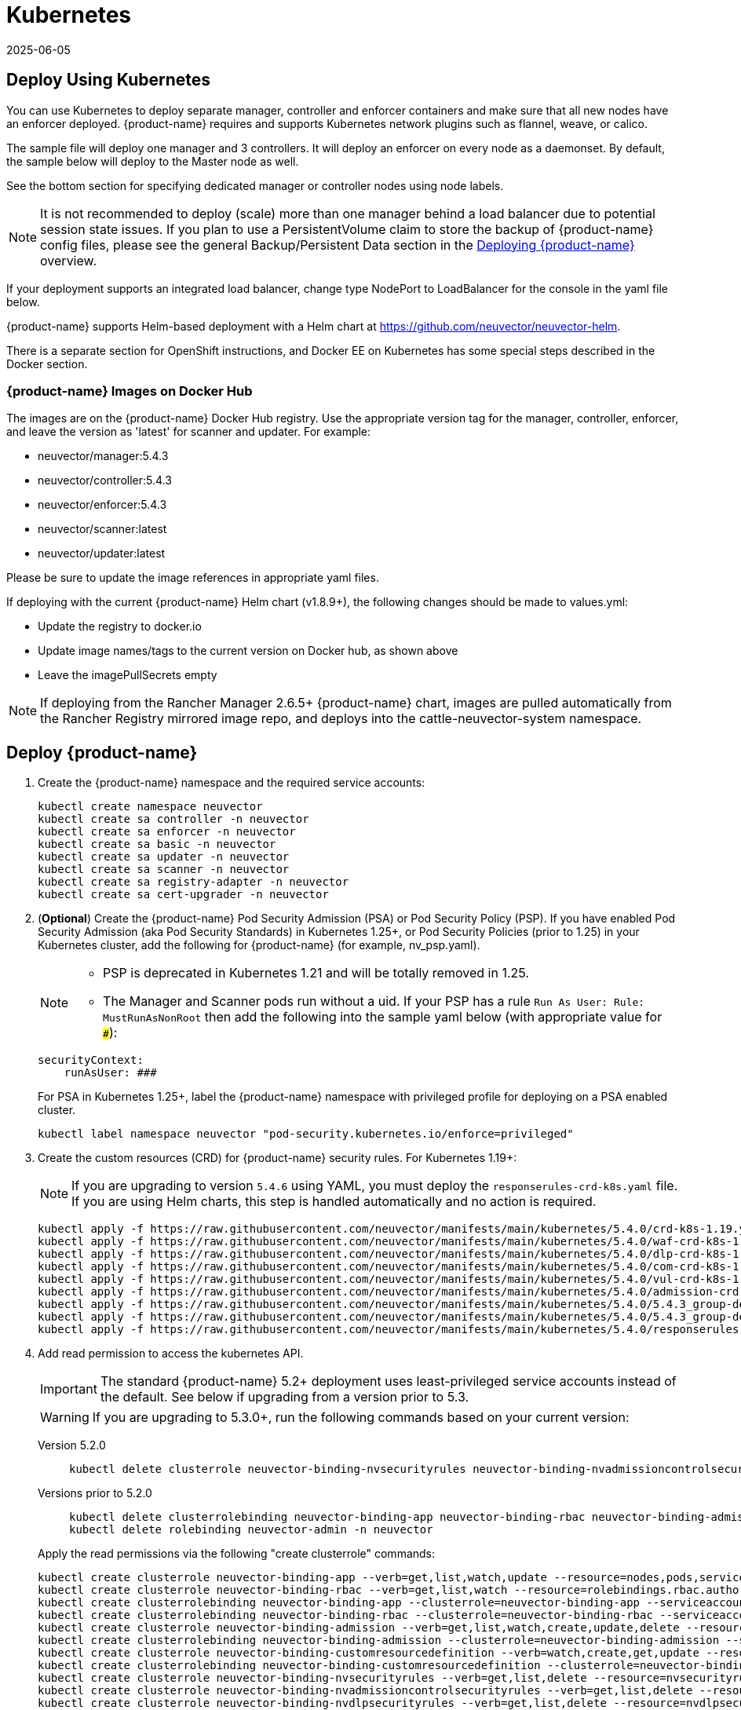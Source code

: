 = Kubernetes
:revdate: 2025-06-05
:page-revdate: {revdate}
:page-opendocs-origin: /02.deploying/02.kubernetes/02.kubernetes.md
:page-opendocs-slug: /deploying/kubernetes

== Deploy Using Kubernetes

You can use Kubernetes to deploy separate manager, controller and enforcer containers and make sure that all new nodes have an enforcer deployed. {product-name} requires and supports Kubernetes network plugins such as flannel, weave, or calico.

The sample file will deploy one manager and 3 controllers. It will deploy an enforcer on every node as a daemonset. By default, the sample below will deploy to the Master node as well.

See the bottom section for specifying dedicated manager or controller nodes using node labels. 

[NOTE]
====
It is not recommended to deploy (scale) more than one manager behind a load balancer due to potential session state issues. If you plan to use a PersistentVolume claim to store the backup of {product-name} config files, please see the general Backup/Persistent Data section in the xref:production.adoc#_backups_and_persistent_data[Deploying {product-name}] overview.
====

If your deployment supports an integrated load balancer, change type NodePort to LoadBalancer for the console in the yaml file below.

{product-name} supports Helm-based deployment with a Helm chart at https://github.com/neuvector/neuvector-helm.

There is a separate section for OpenShift instructions, and Docker EE on Kubernetes has some special steps described in the Docker section.

=== {product-name} Images on Docker Hub

The images are on the {product-name} Docker Hub registry. Use the appropriate version tag for the manager, controller, enforcer, and leave the version as 'latest' for scanner and updater. For example:

* neuvector/manager:5.4.3
* neuvector/controller:5.4.3
* neuvector/enforcer:5.4.3
* neuvector/scanner:latest
* neuvector/updater:latest

Please be sure to update the image references in appropriate yaml files.

If deploying with the current {product-name} Helm chart (v1.8.9+), the following changes should be made to values.yml:

* Update the registry to docker.io
* Update image names/tags to the current version on Docker hub, as shown above
* Leave the imagePullSecrets empty

[NOTE]
====
If deploying from the Rancher Manager 2.6.5+ {product-name} chart, images are pulled automatically from the Rancher Registry mirrored image repo, and deploys into the cattle-neuvector-system namespace.
====


== Deploy {product-name}

. Create the {product-name} namespace and the required service accounts: 
+
--
[,shell]
----
kubectl create namespace neuvector
kubectl create sa controller -n neuvector
kubectl create sa enforcer -n neuvector
kubectl create sa basic -n neuvector
kubectl create sa updater -n neuvector
kubectl create sa scanner -n neuvector
kubectl create sa registry-adapter -n neuvector
kubectl create sa cert-upgrader -n neuvector
----
--
. (*Optional*) Create the {product-name} Pod Security Admission (PSA) or Pod Security Policy (PSP). If you have enabled Pod Security Admission (aka Pod Security Standards) in Kubernetes 1.25+, or Pod Security Policies (prior to 1.25) in your Kubernetes cluster, add the following for {product-name} (for example, nv_psp.yaml). 
+
[NOTE]
====
* PSP is deprecated in Kubernetes 1.21 and will be totally removed in 1.25. 
* The Manager and Scanner pods run without a uid. If your PSP has a rule `Run As User: Rule: MustRunAsNonRoot` then add the following into the sample yaml below (with appropriate value for `###`):
====
+
--
[,yaml]
----
securityContext:
    runAsUser: ###
----

For PSA in Kubernetes 1.25+, label the {product-name} namespace with privileged profile for deploying on a PSA enabled cluster. 
[,shell]
----
kubectl label namespace neuvector "pod-security.kubernetes.io/enforce=privileged" 
----
--
. Create the custom resources (CRD) for {product-name} security rules. For Kubernetes 1.19+: 
+
[NOTE]
====
If you are upgrading to version `5.4.6` using YAML, you must deploy the `responserules-crd-k8s.yaml` file. If you are using Helm charts, this step is handled automatically and no action is required.


====
+
--
[,shell]
----
kubectl apply -f https://raw.githubusercontent.com/neuvector/manifests/main/kubernetes/5.4.0/crd-k8s-1.19.yaml
kubectl apply -f https://raw.githubusercontent.com/neuvector/manifests/main/kubernetes/5.4.0/waf-crd-k8s-1.19.yaml
kubectl apply -f https://raw.githubusercontent.com/neuvector/manifests/main/kubernetes/5.4.0/dlp-crd-k8s-1.19.yaml
kubectl apply -f https://raw.githubusercontent.com/neuvector/manifests/main/kubernetes/5.4.0/com-crd-k8s-1.19.yaml
kubectl apply -f https://raw.githubusercontent.com/neuvector/manifests/main/kubernetes/5.4.0/vul-crd-k8s-1.19.yaml
kubectl apply -f https://raw.githubusercontent.com/neuvector/manifests/main/kubernetes/5.4.0/admission-crd-k8s-1.19.yaml
kubectl apply -f https://raw.githubusercontent.com/neuvector/manifests/main/kubernetes/5.4.0/5.4.3_group-definition-k8s.yaml
kubectl apply -f https://raw.githubusercontent.com/neuvector/manifests/main/kubernetes/5.4.0/5.4.3_group-definition-k8s
kubectl apply -f https://raw.githubusercontent.com/neuvector/manifests/main/kubernetes/5.4.0/responserules-crd-k8s.yaml
----
--
. Add read permission to access the kubernetes API. 
+
[IMPORTANT]
====
The standard {product-name} 5.2+ deployment uses least-privileged service accounts instead of the default. See below if upgrading from a version prior to 5.3. 
====
+
[WARNING]
====
If you are upgrading to 5.3.0+, run the following commands based on your current version:
====
+
--
[tabs]
======
Version 5.2.0::
+
====
[,shell]
----
kubectl delete clusterrole neuvector-binding-nvsecurityrules neuvector-binding-nvadmissioncontrolsecurityrules neuvector-binding-nvdlpsecurityrules neuvector-binding-nvwafsecurityrules 
----
====

Versions prior to 5.2.0::
+
====
[source,shell]
----
kubectl delete clusterrolebinding neuvector-binding-app neuvector-binding-rbac neuvector-binding-admission neuvector-binding-customresourcedefinition neuvector-binding-nvsecurityrules neuvector-binding-view neuvector-binding-nvwafsecurityrules neuvector-binding-nvadmissioncontrolsecurityrules neuvector-binding-nvdlpsecurityrules
kubectl delete rolebinding neuvector-admin -n neuvector 
----
====
======

Apply the read permissions via the following "create clusterrole" commands: 

[source,shell]
----
kubectl create clusterrole neuvector-binding-app --verb=get,list,watch,update --resource=nodes,pods,services,namespaces
kubectl create clusterrole neuvector-binding-rbac --verb=get,list,watch --resource=rolebindings.rbac.authorization.k8s.io,roles.rbac.authorization.k8s.io,clusterrolebindings.rbac.authorization.k8s.io,clusterroles.rbac.authorization.k8s.io
kubectl create clusterrolebinding neuvector-binding-app --clusterrole=neuvector-binding-app --serviceaccount=neuvector:controller
kubectl create clusterrolebinding neuvector-binding-rbac --clusterrole=neuvector-binding-rbac --serviceaccount=neuvector:controller
kubectl create clusterrole neuvector-binding-admission --verb=get,list,watch,create,update,delete --resource=validatingwebhookconfigurations,mutatingwebhookconfigurations
kubectl create clusterrolebinding neuvector-binding-admission --clusterrole=neuvector-binding-admission --serviceaccount=neuvector:controller
kubectl create clusterrole neuvector-binding-customresourcedefinition --verb=watch,create,get,update --resource=customresourcedefinitions
kubectl create clusterrolebinding neuvector-binding-customresourcedefinition --clusterrole=neuvector-binding-customresourcedefinition --serviceaccount=neuvector:controller
kubectl create clusterrole neuvector-binding-nvsecurityrules --verb=get,list,delete --resource=nvsecurityrules,nvclustersecurityrules
kubectl create clusterrole neuvector-binding-nvadmissioncontrolsecurityrules --verb=get,list,delete --resource=nvadmissioncontrolsecurityrules
kubectl create clusterrole neuvector-binding-nvdlpsecurityrules --verb=get,list,delete --resource=nvdlpsecurityrules
kubectl create clusterrole neuvector-binding-nvwafsecurityrules --verb=get,list,delete --resource=nvwafsecurityrules
kubectl create clusterrolebinding neuvector-binding-nvsecurityrules --clusterrole=neuvector-binding-nvsecurityrules --serviceaccount=neuvector:controller
kubectl create clusterrolebinding neuvector-binding-view --clusterrole=view --serviceaccount=neuvector:controller
kubectl create clusterrolebinding neuvector-binding-nvwafsecurityrules --clusterrole=neuvector-binding-nvwafsecurityrules --serviceaccount=neuvector:controller
kubectl create clusterrolebinding neuvector-binding-nvadmissioncontrolsecurityrules --clusterrole=neuvector-binding-nvadmissioncontrolsecurityrules --serviceaccount=neuvector:controller
kubectl create clusterrolebinding neuvector-binding-nvdlpsecurityrules --clusterrole=neuvector-binding-nvdlpsecurityrules --serviceaccount=neuvector:controller
kubectl create role neuvector-binding-scanner --verb=get,patch,update,watch --resource=deployments -n neuvector
kubectl create rolebinding neuvector-binding-scanner --role=neuvector-binding-scanner --serviceaccount=neuvector:updater --serviceaccount=neuvector:controller -n neuvector
kubectl create role neuvector-binding-secret --verb=get --resource=secrets -n neuvector
kubectl create rolebinding neuvector-binding-secret --role=neuvector-binding-secret --serviceaccount=neuvector:controller -n neuvector
kubectl create role neuvector-binding-secret --verb=get,list,watch --resource=secrets -n neuvector
kubectl create rolebinding neuvector-binding-secret --role=neuvector-binding-secret --serviceaccount=neuvector:controller --serviceaccount=neuvector:enforcer --serviceaccount=neuvector:scanner --serviceaccount=neuvector:registry-adapter -n neuvector
kubectl create clusterrole neuvector-binding-nvcomplianceprofiles --verb=get,list,delete --resource=nvcomplianceprofiles
kubectl create clusterrolebinding neuvector-binding-nvcomplianceprofiles --clusterrole=neuvector-binding-nvcomplianceprofiles --serviceaccount=neuvector:controller
kubectl create clusterrole neuvector-binding-nvvulnerabilityprofiles --verb=get,list,delete --resource=nvvulnerabilityprofiles
kubectl create clusterrolebinding neuvector-binding-nvvulnerabilityprofiles --clusterrole=neuvector-binding-nvvulnerabilityprofiles --serviceaccount=neuvector:controller 
kubectl apply -f https://raw.githubusercontent.com/neuvector/manifests/main/kubernetes/5.4.0/neuvector-roles-k8s.yaml
kubectl create role neuvector-binding-lease --verb=create,get,update --resource=leases -n neuvector
kubectl create rolebinding neuvector-binding-cert-upgrader --role=neuvector-binding-cert-upgrader --serviceaccount=neuvector:cert-upgrader -n neuvector
kubectl create rolebinding neuvector-binding-job-creation --role=neuvector-binding-job-creation --serviceaccount=neuvector:controller -n neuvector
kubectl create rolebinding neuvector-binding-lease --role=neuvector-binding-lease --serviceaccount=neuvector:controller --serviceaccount=neuvector:cert-upgrader -n neuvector
kubectl create clusterrole neuvector-binding-nvgroupdefinitions --verb=list,get,delete --resource=nvgroupdefinitions
kubectl create clusterrolebinding neuvector-binding-nvgroupdefinitions --clusterrole=neuvector-binding-nvgroupdefinitions --serviceaccount=neuvector:controller
kubectl create clusterrole neuvector-binding-nvresponserulesecurityrules --verb=get,list,delete --resource=nvresponserulesecurityrules
kubectl create clusterrolebinding neuvector-binding-nvresponserulesecurityrules --clusterrole=neuvector-binding-nvresponserulesecurityrules --serviceaccount=neuvector:controller
----
--
. Run the following commands to check if the neuvector/controller and neuvector/updater service accounts are added successfully. 
+
--
[source,shell]
----
kubectl get ClusterRoleBinding neuvector-binding-app neuvector-binding-rbac neuvector-binding-admission neuvector-binding-customresourcedefinition neuvector-binding-nvsecurityrules neuvector-binding-view neuvector-binding-nvwafsecurityrules neuvector-binding-nvadmissioncontrolsecurityrules neuvector-binding-nvdlpsecurityrules neuvector-binding-nvgroupdefinitions neuvector-binding-nvresponserulesecurityrules -o wide
----

Sample output: 

[source,shell]
----
NAME                                                ROLE                                                            AGE   USERS   GROUPS   SERVICEACCOUNTS
neuvector-binding-app                               ClusterRole/neuvector-binding-app                               66d                    neuvector/controller
neuvector-binding-rbac                              ClusterRole/neuvector-binding-rbac                              66d                    neuvector/controller
neuvector-binding-admission                         ClusterRole/neuvector-binding-admission                         66d                    neuvector/controller
neuvector-binding-customresourcedefinition          ClusterRole/neuvector-binding-customresourcedefinition          66d                    neuvector/controller
neuvector-binding-nvsecurityrules                   ClusterRole/neuvector-binding-nvsecurityrules                   66d                    neuvector/controller
neuvector-binding-view                              ClusterRole/view                                                66d                    neuvector/controller
neuvector-binding-nvwafsecurityrules                ClusterRole/neuvector-binding-nvwafsecurityrules                66d                    neuvector/controller
neuvector-binding-nvadmissioncontrolsecurityrules   ClusterRole/neuvector-binding-nvadmissioncontrolsecurityrules   66d                    neuvector/controller
neuvector-binding-nvdlpsecurityrules                ClusterRole/neuvector-binding-nvdlpsecurityrules                66d                    neuvector/controller
neuvector-binding-nvgroupdefinitions                ClusterRole/neuvector-binding-nvgroupdefinitions                66d                    neuvector/controller
----

And this command: 

[,shell]
----
kubectl get RoleBinding neuvector-binding-scanner neuvector-binding-cert-upgrader neuvector-binding-job-creation neuvector-binding-lease neuvector-binding-secret -n neuvector -o wide
----

Sample output: 

[,shell]
----
NAME                              ROLE                                   AGE    USERS   GROUPS   SERVICEACCOUNTS
neuvector-binding-scanner         Role/neuvector-binding-scanner         8m8s                    neuvector/controller, neuvector/updater
neuvector-binding-cert-upgrader   Role/neuvector-binding-cert-upgrader   8m8s                    neuvector/cert-upgrader
neuvector-binding-job-creation    Role/neuvector-binding-job-creation    8m8s                    neuvector/controller
neuvector-binding-lease           Role/neuvector-binding-lease           8m8s                    neuvector/controller, neuvector/cert-upgrader
neuvector-binding-secret          Role/neuvector-binding-secret          8m8s                    neuvector/controller, neuvector/enforcer, neuvector/scanner, neuvector/registry-adapter
----
--
. (*Optional*) Create the Federation Master and/or Remote Multi-Cluster Management Services. If you plan to use the multi-cluster management functions in {product-name}, one cluster must have the Federation Master service deployed, and each remote cluster must have the Federation Worker service. For flexibility, you may choose to deploy both Master and Worker services on each cluster so any cluster can be a master or remote. Federated Cluster Management 
+
--
[,yaml]
----
apiVersion: v1
kind: Service
metadata:
  name: neuvector-service-controller-fed-master
  namespace: neuvector
spec:
  ports:
  - port: 11443
    name: fed
    protocol: TCP
  type: LoadBalancer
  selector:
    app: neuvector-controller-pod

---

apiVersion: v1
kind: Service
metadata:
  name: neuvector-service-controller-fed-worker
  namespace: neuvector
spec:
  ports:
  - port: 10443
    name: fed
    protocol: TCP
  type: LoadBalancer
  selector:
    app: neuvector-controller-pod
----

Then create the appropriate service(s): 

[,shell]
----
kubectl create -f nv_master_worker.yaml 
----
--
. Create the primary {product-name} services and pods using the preset version commands or modify the sample yaml below. The preset version invoke a LoadBalancer for the {product-name} Console. If using the sample yaml file below replace the image names and <version> tags for the manager, controller and enforcer image references in the yaml file. Also make any other modifications required for your deployment environment (such as LoadBalancer/NodePort/Ingress for manager access etc). The below YAML needs to be changed for internal certificate changes if deployed from v5.4.2 or above. Refer to this <<_kubernetes_deployment_yaml_for_v5_4_2_onwards,YAML>>.
+
--
[,shell]
----
kubectl apply -f https://raw.githubusercontent.com/neuvector/manifests/main/kubernetes/5.4.0/neuvector-k8s.yaml 
----

Or, if modifying any of the above yaml or samples from below: 

[,shell]
----
kubectl create -f neuvector.yaml 
----

That's it! You should be able to connect to the {product-name} console and login with admin:admin, e.g. `+https://<public-ip>:8443+`
--

[NOTE]
====
The nodeport service specified in the neuvector.yaml file will open a random port on all kubernetes nodes for the {product-name} management web console port. Alternatively, you can use a LoadBalancer or Ingress, using a public IP and default port 8443. For nodeport, be sure to open access through firewalls for that port, if needed. If you want to see which port is open on the host nodes, please do the following commands:

[,shell]
----
kubectl get svc -n neuvector
----

And you will see something like:

[,shell]
----
NAME                          CLUSTER-IP      EXTERNAL-IP   PORT(S)                                          AGE
neuvector-service-webui     10.100.195.99     <nodes>       8443:30257/TCP                                   15m
----
====

*PKS Change*

[NOTE]
====
PKS is field tested and requires enabling privileged containers to the plan/tile, and changing the yaml hostPath as follows for Allinone, Controller, Enforcer:

[,yaml]
----
      hostPath:
            path: /var/vcap/sys/run/docker/docker.sock
----
====

*Master Node Taints and Tolerations*

All taint info must match to schedule Enforcers on nodes. To check the taint info on a node (e.g. Master):

[,shell]
----
kubectl get node taintnodename -o yaml
----

Sample output:

[,yaml]
----
spec:
  taints:
  - effect: NoSchedule
    key: node-role.kubernetes.io/master
  # there may be an extra info for taint as below
  - effect: NoSchedule
    key: mykey
    value: myvalue
----

If there is additional taints as above, add these to the sample yaml tolerations section:

[,yaml]
----
spec:
  template:
    spec:
      tolerations:
        - effect: NoSchedule
          key: node-role.kubernetes.io/master
        - effect: NoSchedule
          key: node-role.kubernetes.io/control-plane
        # if there is an extra info for taints as above, please add it here. This is required to match all the taint info defined on the taint node. Otherwise, the Enforcer won't deploy on the taint node
        - effect: NoSchedule
          key: mykey
          value: myvalue
----

== Using Node Labels for Manager and Controller Nodes

To control which nodes the Manager and Controller are deployed on, label each node. Replace nodename with the appropriate node name ('`kubectl get nodes`'). Note: By default Kubernetes will not schedule pods on the master node.

[,shell]
----
kubectl label nodes nodename nvcontroller=true
----

Then add a nodeSelector to the yaml file for the Manager and Controller deployment sections. For example:

[,yaml]
----
          - mountPath: /host/cgroup
              name: cgroup-vol
              readOnly: true
      nodeSelector:
        nvcontroller: "true"
      restartPolicy: Always
----

To prevent the enforcer from being deployed on a controller node, if it is a dedicated management node (without application containers to be monitored), add a nodeAffinity to the Enforcer yaml section. For example:

[,yaml]
----
  app: neuvector-enforcer-pod
    spec:
      affinity:
        nodeAffinity:
          requiredDuringSchedulingIgnoredDuringExecution:
            nodeSelectorTerms:
              - matchExpressions:
                - key: nvcontroller
                  operator: NotIn
                  values: ["true"]
      imagePullSecrets:
----

== Rolling Updates

Orchestration tools such as Kubernetes, RedHat OpenShift, and Rancher support rolling updates with configurable policies. You can use this feature to update the {product-name} containers. The most important will be to ensure that there is at least one Controller (or Allinone) running so that policies, logs, and connection data is not lost. Make sure that there is a minimum of 120 seconds between container updates so that a new leader can be elected and the data synchronized between controllers.

The provided sample deployment yamls already configure the rolling update policy. If you are updating via the {product-name} Helm chart, please pull the latest chart to properly configure new features such as admission control, and delete the old cluster role and cluster role binding for {product-name}. If you are updating via Kubernetes you can manually update to a new version with the sample commands below.

=== Sample Kubernetes Rolling Update

For upgrades which just need to update to a new image version, you can use this simple approach.

If your Deployment or Daemonset is already running, you can change the yaml file to the new version, then apply the update:

[,shell]
----
kubectl apply -f <yaml file>
----

To update to a new version of {product-name} from the command line.

For controller as Deployment (also do for manager)

[,shell]
----
kubectl set image deployment/neuvector-controller-pod neuvector-controller-pod=neuvector/controller:<version> -n neuvector
----

For any container as a DaemonSet:

[,shell]
----
kubectl set image -n neuvector ds/neuvector-enforcer-pod neuvector-enforcer-pod=neuvector/enforcer:<version>
----

To check the status of the rolling update:

[,shell]
----
kubectl rollout status -n neuvector ds/neuvector-enforcer-pod
kubectl rollout status -n neuvector deployment/neuvector-controller-pod
----

To rollback the update:

[,shell]
----
kubectl rollout undo -n neuvector ds/neuvector-enforcer-pod
kubectl rollout undo -n neuvector deployment/neuvector-controller-pod
----

== Expose REST API in Kubernetes

To expose the REST API for access from outside of the Kubernetes cluster, here is a sample yaml file:

[,yaml]
----
apiVersion: v1
kind: Service
metadata:
  name: neuvector-service-rest
  namespace: neuvector
spec:
  ports:
    - port: 10443
      name: controller
      protocol: TCP
  type: LoadBalancer
  selector:
    app: neuvector-controller-pod
----

Please see the Automation section for more info on the REST API.

== Kubernetes Deployment in Non-Privileged Mode

The following instructions can be used to deploy {product-name} without using privileged mode containers. The controller is already in non-privileged mode and enforcer deployment should be changed, which is shown in the excerpted snippets below.

Enforcer:

[,yaml]
----
spec:
  template:
    metadata:
      annotations:
        container.apparmor.security.beta.kubernetes.io/neuvector-enforcer-pod: unconfined
        # this line is required to be added if k8s version is pre-v1.19
        # container.seccomp.security.alpha.kubernetes.io/neuvector-enforcer-pod: unconfined
    spec:
      containers:
          securityContext:
            # the following two lines are required for k8s v1.19+. pls comment out both lines if version is pre-1.19. Otherwise, a validating data error message will show
            seccompProfile:
              type: Unconfined
            capabilities:
              add:
              - SYS_ADMIN
              - NET_ADMIN
              - SYS_PTRACE
              - IPC_LOCK
----

== Kubernetes Deployment YAML for v5.4.2 onwards

The following sample YAML is for versions 5.4.2 and onwards where we need to mount the internal certificates on Controller, Enforcer and Scanner pods since we do not support hardcoded certificates anymore. Create the internal-certificate secret from the given link before deploying: xref:internal.adoc[Replacing Internal Certificates].

.Click here for details
[%collapsible]
====
[,yaml]
----
apiVersion: v1
kind: Service
metadata:
  name: neuvector-svc-crd-webhook
  namespace: neuvector
spec:
  ports:
  - port: 443
    targetPort: 30443
    protocol: TCP
    name: crd-webhook
  type: ClusterIP
  selector:
    app: neuvector-controller-pod

---

apiVersion: v1
kind: Service
metadata:
  name: neuvector-svc-admission-webhook
  namespace: neuvector
spec:
  ports:
  - port: 443
    targetPort: 20443
    protocol: TCP
    name: admission-webhook
  type: ClusterIP
  selector:
    app: neuvector-controller-pod

---

apiVersion: v1
kind: Service
metadata:
  name: neuvector-service-webui
  namespace: neuvector
spec:
  ports:
    - port: 8443
      name: manager
      protocol: TCP
  type: LoadBalancer
  selector:
    app: neuvector-manager-pod

---

apiVersion: v1
kind: Service
metadata:
  name: neuvector-svc-controller
  namespace: neuvector
spec:
  ports:
  - port: 18300
    protocol: "TCP"
    name: "cluster-tcp-18300"
  - port: 18301
    protocol: "TCP"
    name: "cluster-tcp-18301"
  - port: 18301
    protocol: "UDP"
    name: "cluster-udp-18301"
  clusterIP: None
  selector:
    app: neuvector-controller-pod

---

apiVersion: apps/v1
kind: Deployment
metadata:
  name: neuvector-manager-pod
  namespace: neuvector
spec:
  selector:
    matchLabels:
      app: neuvector-manager-pod
  replicas: 1
  template:
    metadata:
      labels:
        app: neuvector-manager-pod
    spec:
      serviceAccountName: basic
      serviceAccount: basic
      containers:
        - name: neuvector-manager-pod
          image: neuvector/manager:5.4.3
          env:
            - name: CTRL_SERVER_IP
              value: neuvector-svc-controller.neuvector
      restartPolicy: Always

---

apiVersion: apps/v1
kind: Deployment
metadata:
  name: neuvector-controller-pod
  namespace: neuvector
spec:
  selector:
    matchLabels:
      app: neuvector-controller-pod
  minReadySeconds: 60
  strategy:
    type: RollingUpdate
    rollingUpdate:
      maxSurge: 1
      maxUnavailable: 0
  replicas: 3
  template:
    metadata:
      labels:
        app: neuvector-controller-pod
    spec:
      affinity:
        podAntiAffinity:
          preferredDuringSchedulingIgnoredDuringExecution:
          - weight: 100
            podAffinityTerm:
              labelSelector:
                matchExpressions:
                - key: app
                  operator: In
                  values:
                  - neuvector-controller-pod
              topologyKey: "kubernetes.io/hostname"
      serviceAccountName: controller
      serviceAccount: controller
      containers:
        - name: neuvector-controller-pod
          image: neuvector/controller:5.4.3
          securityContext:
            runAsUser: 0
          readinessProbe:
            exec:
              command:
              - cat
              - /tmp/ready
            failureThreshold: 3
            initialDelaySeconds: 5
            periodSeconds: 5
            successThreshold: 1
            timeoutSeconds: 1
          env:
            - name: CLUSTER_JOIN_ADDR
              value: neuvector-svc-controller.neuvector
            - name: CLUSTER_ADVERTISED_ADDR
              valueFrom:
                fieldRef:
                  fieldPath: status.podIP
            - name: CLUSTER_BIND_ADDR
              valueFrom:
                fieldRef:
                  fieldPath: status.podIP
          volumeMounts:
            - mountPath: /etc/config
              name: config-volume
              readOnly: true
            - mountPath: /etc/neuvector/certs/internal/cert.key
              name: internal-cert
              readOnly: true
              subPath: tls.key
            - mountPath: /etc/neuvector/certs/internal/cert.pem
              name: internal-cert
              readOnly: true
              subPath: tls.crt
            - mountPath: /etc/neuvector/certs/internal/ca.cert
              name: internal-cert
              readOnly: true
              subPath: ca.crt
      terminationGracePeriodSeconds: 300
      restartPolicy: Always
      volumes:
        - name: config-volume
          projected:
            sources:
              - configMap:
                  name: neuvector-init
                  optional: true
              - secret:
                  name: neuvector-init
                  optional: true
              - secret:
                  name: neuvector-secret
                  optional: true
        - name: internal-cert
          secret:
            defaultMode: 420
            secretName: internal-cert

---

apiVersion: apps/v1
kind: DaemonSet
metadata:
  name: neuvector-enforcer-pod
  namespace: neuvector
spec:
  selector:
    matchLabels:
      app: neuvector-enforcer-pod
  updateStrategy:
    type: RollingUpdate
  template:
    metadata:
      labels:
        app: neuvector-enforcer-pod
    spec:
      tolerations:
        - effect: NoSchedule
          key: node-role.kubernetes.io/master
        - effect: NoSchedule
          key: node-role.kubernetes.io/control-plane
      hostPID: true
      serviceAccountName: enforcer
      serviceAccount: enforcer
      containers:
        - name: neuvector-enforcer-pod
          image: neuvector/enforcer:5.4.3
          securityContext:
            privileged: true
          env:
            - name: CLUSTER_JOIN_ADDR
              value: neuvector-svc-controller.neuvector
            - name: CLUSTER_ADVERTISED_ADDR
              valueFrom:
                fieldRef:
                  fieldPath: status.podIP
            - name: CLUSTER_BIND_ADDR
              valueFrom:
                fieldRef:
                  fieldPath: status.podIP
          volumeMounts:
            - mountPath: /lib/modules
              name: modules-vol
              readOnly: true
            - mountPath: /var/nv_debug
              name: nv-debug
              readOnly: false
            - mountPath: /etc/neuvector/certs/internal/cert.key
              name: internal-cert
              readOnly: true
              subPath: tls.key
            - mountPath: /etc/neuvector/certs/internal/cert.pem
              name: internal-cert
              readOnly: true
              subPath: tls.crt
            - mountPath: /etc/neuvector/certs/internal/ca.cert
              name: internal-cert
              readOnly: true
              subPath: ca.crt
      terminationGracePeriodSeconds: 1200
      restartPolicy: Always
      volumes:
        - name: modules-vol
          hostPath:
            path: /lib/modules
        - name: nv-debug
          hostPath:
            path: /var/nv_debug
        - name: internal-cert
          secret:
            defaultMode: 420
            secretName: internal-cert

---

apiVersion: apps/v1
kind: Deployment
metadata:
  name: neuvector-scanner-pod
  namespace: neuvector
spec:
  selector:
    matchLabels:
      app: neuvector-scanner-pod
  strategy:
    type: RollingUpdate
    rollingUpdate:
      maxSurge: 1
      maxUnavailable: 0
  replicas: 2
  template:
    metadata:
      labels:
        app: neuvector-scanner-pod
    spec:
      serviceAccountName: scanner
      serviceAccount: scanner
      containers:
        - name: neuvector-scanner-pod
          image: neuvector/scanner:latest
          imagePullPolicy: Always
          env:
            - name: CLUSTER_JOIN_ADDR
              value: neuvector-svc-controller.neuvector
          volumeMounts:
            - mountPath: /etc/neuvector/certs/internal/cert.key
              name: internal-cert
              readOnly: true
              subPath: tls.key
            - mountPath: /etc/neuvector/certs/internal/cert.pem
              name: internal-cert
              readOnly: true
              subPath: tls.crt
            - mountPath: /etc/neuvector/certs/internal/ca.cert
              name: internal-cert
              readOnly: true
              subPath: ca.crt
      restartPolicy: Always
      volumes:
        - name: internal-cert
          secret:
            defaultMode: 420
            secretName: internal-cert
---

apiVersion: batch/v1
kind: CronJob
metadata:
  name: neuvector-updater-pod
  namespace: neuvector
spec:
  schedule: "0 0 * * *"
  jobTemplate:
    spec:
      template:
        metadata:
          labels:
            app: neuvector-updater-pod
        spec:
          serviceAccountName: updater
          serviceAccount: updater
          containers:
          - name: neuvector-updater-pod
            image: neuvector/updater:latest
            imagePullPolicy: Always
            command:
            - /bin/sh
            - -c
            - TOKEN=`cat /var/run/secrets/kubernetes.io/serviceaccount/token`; /usr/bin/curl -kv -X PATCH -H "Authorization:Bearer $TOKEN" -H "Content-Type:application/strategic-merge-patch+json" -d '{"spec":{"template":{"metadata":{"annotations":{"kubectl.kubernetes.io/restartedAt":"'`date +%Y-%m-%dT%H:%M:%S%z`'"}}}}}' 'https://kubernetes.default/apis/apps/v1/namespaces/neuvector/deployments/neuvector-scanner-pod'
          restartPolicy: Never
----
====

The following sample is a complete deployment reference (Kubernetes 1.19+).

.Click here for details
[%collapsible]
====
[,yaml]
----
apiVersion: v1
kind: Service
metadata:
  name: neuvector-svc-crd-webhook
  namespace: neuvector
spec:
  ports:
  - port: 443
    targetPort: 30443
    protocol: TCP
    name: crd-webhook
  type: ClusterIP
  selector:
    app: neuvector-controller-pod

---

apiVersion: v1
kind: Service
metadata:
  name: neuvector-svc-admission-webhook
  namespace: neuvector
spec:
  ports:
  - port: 443
    targetPort: 20443
    protocol: TCP
    name: admission-webhook
  type: ClusterIP
  selector:
    app: neuvector-controller-pod

---

apiVersion: v1
kind: Service
metadata:
  name: neuvector-service-webui
  namespace: neuvector
spec:
  ports:
    - port: 8443
      name: manager
      protocol: TCP
  type: LoadBalancer
  selector:
    app: neuvector-manager-pod

---

apiVersion: v1
kind: Service
metadata:
  name: neuvector-svc-controller
  namespace: neuvector
spec:
  ports:
  - port: 18300
    protocol: "TCP"
    name: "cluster-tcp-18300"
  - port: 18301
    protocol: "TCP"
    name: "cluster-tcp-18301"
  - port: 18301
    protocol: "UDP"
    name: "cluster-udp-18301"
  clusterIP: None
  selector:
    app: neuvector-controller-pod

---

apiVersion: apps/v1
kind: Deployment
metadata:
  name: neuvector-manager-pod
  namespace: neuvector
spec:
  selector:
    matchLabels:
      app: neuvector-manager-pod
  replicas: 1
  template:
    metadata:
      labels:
        app: neuvector-manager-pod
    spec:
      serviceAccountName: basic
      serviceAccount: basic
      containers:
        - name: neuvector-manager-pod
          image: neuvector/manager:5.4.3
          env:
            - name: CTRL_SERVER_IP
              value: neuvector-svc-controller.neuvector
      restartPolicy: Always

---

apiVersion: apps/v1
kind: Deployment
metadata:
  name: neuvector-controller-pod
  namespace: neuvector
spec:
  selector:
    matchLabels:
      app: neuvector-controller-pod
  minReadySeconds: 60
  strategy:
    type: RollingUpdate
    rollingUpdate:
      maxSurge: 1
      maxUnavailable: 0
  replicas: 3
  template:
    metadata:
      labels:
        app: neuvector-controller-pod
    spec:
      affinity:
        podAntiAffinity:
          preferredDuringSchedulingIgnoredDuringExecution:
          - weight: 100
            podAffinityTerm:
              labelSelector:
                matchExpressions:
                - key: app
                  operator: In
                  values:
                  - neuvector-controller-pod
              topologyKey: "kubernetes.io/hostname"
      serviceAccountName: controller
      serviceAccount: controller
      containers:
        - name: neuvector-controller-pod
          image: neuvector/controller:5.4.3
          securityContext:
            runAsUser: 0
          readinessProbe:
            exec:
              command:
              - cat
              - /tmp/ready
            initialDelaySeconds: 5
            periodSeconds: 5
          env:
            - name: CLUSTER_JOIN_ADDR
              value: neuvector-svc-controller.neuvector
            - name: CLUSTER_ADVERTISED_ADDR
              valueFrom:
                fieldRef:
                  fieldPath: status.podIP
            - name: CLUSTER_BIND_ADDR
              valueFrom:
                fieldRef:
                  fieldPath: status.podIP
          volumeMounts:
            - mountPath: /etc/config
              name: config-volume
              readOnly: true
      terminationGracePeriodSeconds: 300
      restartPolicy: Always
      volumes:
        - name: config-volume
          projected:
            sources:
              - configMap:
                  name: neuvector-init
                  optional: true
              - secret:
                  name: neuvector-init
                  optional: true
              - secret:
                  name: neuvector-secret
                  optional: true

---

apiVersion: apps/v1
kind: DaemonSet
metadata:
  name: neuvector-enforcer-pod
  namespace: neuvector
spec:
  selector:
    matchLabels:
      app: neuvector-enforcer-pod
  updateStrategy:
    type: RollingUpdate
  template:
    metadata:
      labels:
        app: neuvector-enforcer-pod
      annotations:
        container.apparmor.security.beta.kubernetes.io/neuvector-enforcer-pod: unconfined
      # Add the following for pre-v1.19
      # container.seccomp.security.alpha.kubernetes.io/neuvector-enforcer-pod: unconfined
    spec:
      tolerations:
        - effect: NoSchedule
          key: node-role.kubernetes.io/master
        - effect: NoSchedule
          key: node-role.kubernetes.io/control-plane
      hostPID: true
      serviceAccountName: enforcer
      serviceAccount: enforcer
      containers:
        - name: neuvector-enforcer-pod
          image: neuvector/enforcer:5.4.3
          securityContext:
            # the following two lines are required for k8s v1.19+. pls comment out both lines if version is pre-1.19. Otherwise, a validating data error message will show
            seccompProfile:
              type: Unconfined
            capabilities:
              add:
              - SYS_ADMIN
              - NET_ADMIN
              - SYS_PTRACE
              - IPC_LOCK
          env:
            - name: CLUSTER_JOIN_ADDR
              value: neuvector-svc-controller.neuvector
            - name: CLUSTER_ADVERTISED_ADDR
              valueFrom:
                fieldRef:
                  fieldPath: status.podIP
            - name: CLUSTER_BIND_ADDR
              valueFrom:
                fieldRef:
                  fieldPath: status.podIP
          volumeMounts:
            - mountPath: /lib/modules
              name: modules-vol
              readOnly: true
            - mountPath: /var/nv_debug
              name: nv-debug
              readOnly: false
      terminationGracePeriodSeconds: 1200
      restartPolicy: Always
      volumes:
        - name: modules-vol
          hostPath:
            path: /lib/modules
        - name: nv-debug
          hostPath:
            path: /var/nv_debug

---

apiVersion: apps/v1
kind: Deployment
metadata:
  name: neuvector-scanner-pod
  namespace: neuvector
spec:
  selector:
    matchLabels:
      app: neuvector-scanner-pod
  strategy:
    type: RollingUpdate
    rollingUpdate:
      maxSurge: 1
      maxUnavailable: 0
  replicas: 2
  template:
    metadata:
      labels:
        app: neuvector-scanner-pod
    spec:
      serviceAccountName: scanner
      serviceAccount: scanner
      containers:
        - name: neuvector-scanner-pod
          image: neuvector/scanner:latest
          imagePullPolicy: Always
          env:
            - name: CLUSTER_JOIN_ADDR
              value: neuvector-svc-controller.neuvector
      restartPolicy: Always

---

apiVersion: batch/v1
kind: CronJob
metadata:
  name: neuvector-updater-pod
  namespace: neuvector
spec:
  schedule: "0 0 * * *"
  jobTemplate:
    spec:
      template:
        metadata:
          labels:
            app: neuvector-updater-pod
        spec:
          serviceAccountName: updater
          serviceAccount: updater
          containers:
          - name: neuvector-updater-pod
            image: neuvector/updater:latest
            imagePullPolicy: Always
            command:
            - TOKEN=`cat /var/run/secrets/kubernetes.io/serviceaccount/token`; /usr/bin/curl -kv -X PATCH -H "Authorization:Bearer $TOKEN" -H "Content-Type:application/strategic-merge-patch+json" -d '{"spec":{"template":{"metadata":{"annotations":{"kubectl.kubernetes.io/restartedAt":"'`date +%Y-%m-%dT%H:%M:%S%z`'"}}}}}' 'https://kubernetes.default/apis/apps/v1/namespaces/neuvector/deployments/neuvector-scanner-pod'
          restartPolicy: Never
----
====

== PKS Change

[NOTE]
====
PKS is field tested and requires enabling privileged containers to the plan/tile, and changing the yaml hostPath as follows for Allinone, Enforcer:

[,yaml]
----
      hostPath:
            path: /var/vcap/sys/run/docker/docker.sock
----
====
